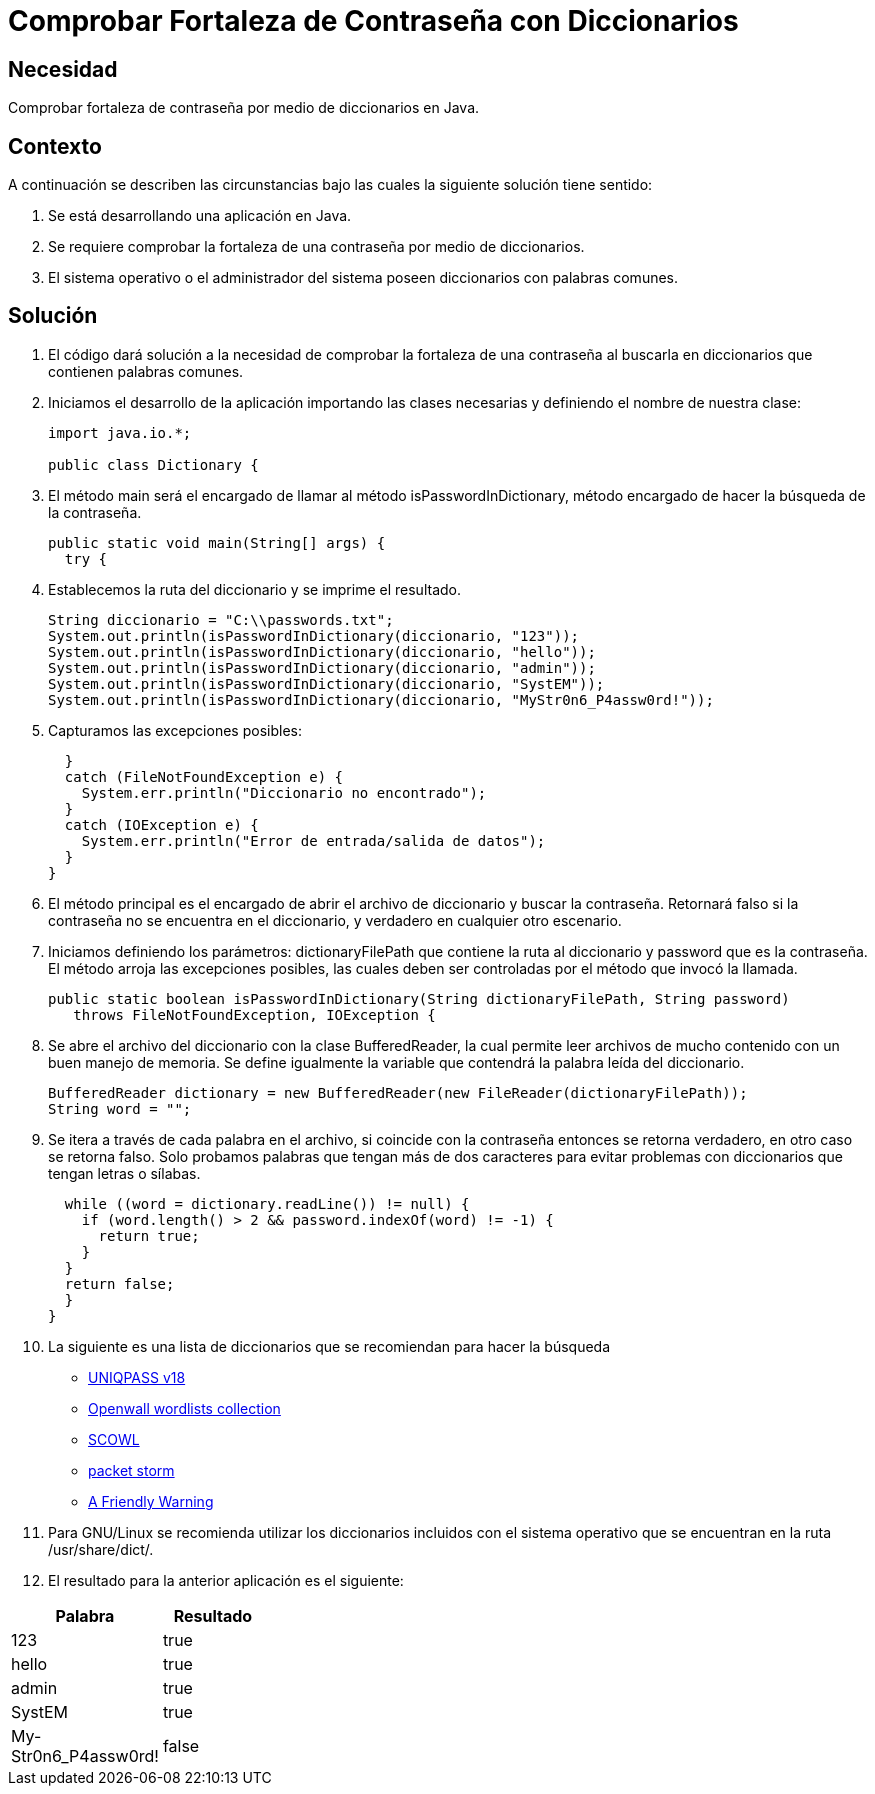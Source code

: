 :slug: kb/java/comprobar-contrasena-diccionario/
:eth: no
:category: java
:description: TODO
:keywords: TODO
:kb: yes

= Comprobar Fortaleza de Contraseña con Diccionarios

== Necesidad

Comprobar fortaleza de contraseña por medio de diccionarios en Java.

== Contexto

A continuación se describen las circunstancias 
bajo las cuales la siguiente solución tiene sentido:

. Se está desarrollando una aplicación en Java.
. Se requiere comprobar la fortaleza 
de una contraseña por medio de diccionarios.
. El sistema operativo o el administrador del sistema 
poseen diccionarios con palabras comunes.

== Solución

. El código dará solución a la necesidad de comprobar 
la fortaleza de una contraseña 
al buscarla en diccionarios que contienen palabras comunes.

. Iniciamos el desarrollo de la aplicación importando las clases necesarias 
y definiendo el nombre de nuestra clase:
+
[source, java, linenums]
----
import java.io.*;

public class Dictionary {
----

. El método main será el encargado de llamar al método isPasswordInDictionary, 
método encargado de hacer la búsqueda de la contraseña.
+
[source, java, linenums]
----
public static void main(String[] args) {
  try {
----

. Establecemos la ruta del diccionario y se imprime el resultado.
+
[source, java, linenums]
----
String diccionario = "C:\\passwords.txt";
System.out.println(isPasswordInDictionary(diccionario, "123"));
System.out.println(isPasswordInDictionary(diccionario, "hello"));
System.out.println(isPasswordInDictionary(diccionario, "admin"));
System.out.println(isPasswordInDictionary(diccionario, "SystEM"));
System.out.println(isPasswordInDictionary(diccionario, "MyStr0n6_P4assw0rd!"));
----

. Capturamos las excepciones posibles:
+
[source, java, linenums]
----
  }
  catch (FileNotFoundException e) {
    System.err.println("Diccionario no encontrado");
  }
  catch (IOException e) {
    System.err.println("Error de entrada/salida de datos");
  }
}
----

. El método principal es el encargado 
de abrir el archivo de diccionario y buscar la contraseña. 
Retornará falso si la contraseña no se encuentra en el diccionario, 
y verdadero en cualquier otro escenario.

. Iniciamos definiendo los parámetros: 
dictionaryFilePath que contiene la ruta al diccionario 
y password que es la contraseña. 
El método arroja las excepciones posibles, 
las cuales deben ser controladas por el método que invocó la llamada.
+
[source, java, linenums]
----
public static boolean isPasswordInDictionary(String dictionaryFilePath, String password)
   throws FileNotFoundException, IOException {
----

. Se abre el archivo del diccionario con la clase BufferedReader, 
la cual permite leer archivos de mucho contenido con un buen manejo de memoria. 
Se define igualmente la variable que contendrá la palabra leída del diccionario.
+
[source, java, linenums]
----
BufferedReader dictionary = new BufferedReader(new FileReader(dictionaryFilePath));
String word = "";
----

. Se itera a través de cada palabra en el archivo, 
si coincide con la contraseña entonces se retorna verdadero, 
en otro caso se retorna falso. 
Solo probamos palabras que tengan más de dos caracteres 
para evitar problemas con diccionarios que tengan letras o sílabas.
+
[source, java, linenums]
----
  while ((word = dictionary.readLine()) != null) {
    if (word.length() > 2 && password.indexOf(word) != -1) {
      return true;
    }
  }
  return false;
  }
}
----

. La siguiente es una lista de diccionarios 
que se recomiendan para hacer la búsqueda
* http://dazzlepod.com/uniqpass/[UNIQPASS v18]
* http://www.openwall.com/wordlists/[Openwall wordlists collection]
* http://wordlist.aspell.net/[SCOWL]
* https://packetstormsecurity.com/Crackers/wordlists/[packet storm]
* http://www.deer-run.com/~hal/sysadmin/pam_cracklib.html[A Friendly Warning]

. Para GNU/Linux se recomienda utilizar los diccionarios incluidos 
con el sistema operativo que se encuentran en la ruta /usr/share/dict/.

. El resultado para la anterior aplicación es el siguiente:

[width="30%", options="header,footer", frame="topbot"]
|============================
|Palabra |Resultado
|123 |true
|hello |true
|admin |true
|SystEM |true
|My-Str0n6_P4assw0rd! |false
|===========================

== Código de Ejemplo

. http://dyzz9obi78pm5.cloudfront.net/app/image/id/54f0d7b07cb8291f577b23dc/n/codigo.zip[Código-1]
. http://dyzz9obi78pm5.cloudfront.net/app/image/id/54f0d7b57cb8291f577b23de/n/codigoid2011120417374200.zip[Código-2]
. http://dyzz9obi78pm5.cloudfront.net/app/image/id/54f0d7b97cb82986497b247f/n/diccionario.txt[Diccionario]
